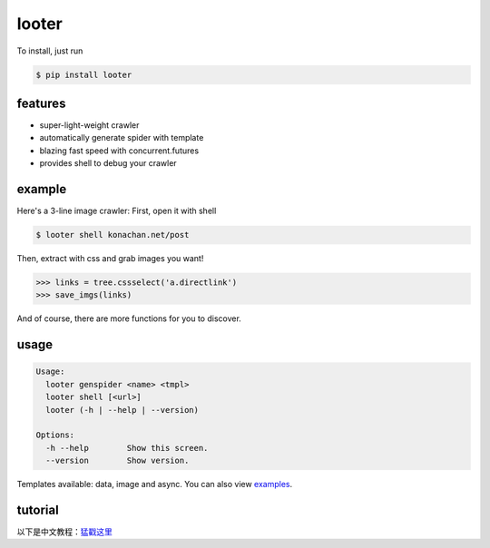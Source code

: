 looter
======

To install, just run

.. code:: bash

    $ pip install looter

features
--------

-  super-light-weight crawler
-  automatically generate spider with template
-  blazing fast speed with concurrent.futures
-  provides shell to debug your crawler

example
-------

Here's a 3-line image crawler: First, open it with shell

.. code:: bash

    $ looter shell konachan.net/post

Then, extract with css and grab images you want!

.. code:: python

    >>> links = tree.cssselect('a.directlink')
    >>> save_imgs(links)

And of course, there are more functions for you to discover.

usage
-----

.. code:: bash

    Usage:
      looter genspider <name> <tmpl>
      looter shell [<url>]
      looter (-h | --help | --version)

    Options:
      -h --help        Show this screen.
      --version        Show version.

Templates available: data, image and async. You can also view
`examples <https://github.com/alphardex/looter/tree/master/looter/examples>`__.

tutorial
--------

以下是中文教程：\ `猛戳这里 <http://nameless.wang/2018/03/07/looter%E2%80%94%E2%80%94%E8%B6%85%E8%BD%BB%E9%87%8F%E7%BA%A7%E7%88%AC%E8%99%AB%E6%A1%86%E6%9E%B6/>`__
